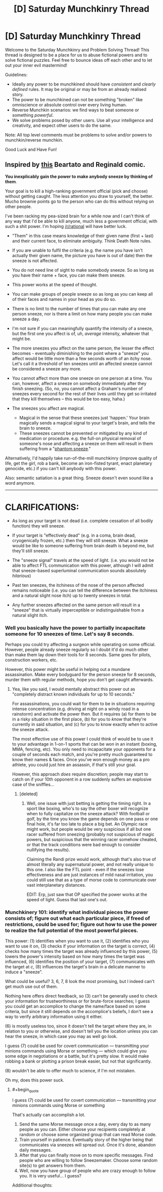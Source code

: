 #+TITLE: [D] Saturday Munchkinry Thread

* [D] Saturday Munchkinry Thread
:PROPERTIES:
:Author: AutoModerator
:Score: 8
:DateUnix: 1502550409.0
:END:
Welcome to the Saturday Munchkinry and Problem Solving Thread! This thread is designed to be a place for us to abuse fictional powers and to solve fictional puzzles. Feel free to bounce ideas off each other and to let out your inner evil mastermind!

Guidelines:

- Ideally any power to be munchkined should have /consistent/ and /clearly defined/ rules. It may be original or may be from an already realised story.
- The power to be munchkined can not be something "broken" like omniscience or absolute control over every living human.
- Reverse Munchkin scenarios: we find ways to beat someone or something /powerful/.
- We solve problems posed by other users. Use all your intelligence and creativity, and expect other users to do the same.

Note: All top level comments must be problems to solve and/or powers to munchkin/reverse munchkin.

Good Luck and Have Fun!


** Inspired by [[http://nedroid.com/comics/2008-12-28-beartato-thinkingofme.gif][this]] Beartato and Reginald comic.

*You inexplicably gain the power to make anybody sneeze by thinking of them*.

Your goal is to kill a high-ranking government official (pick and choose) without getting caught. The less attention you draw to yourself, the better. Mucho brownie points go to the person who can do this without relying on other people.

I've been racking my pea-sized brain for a while now and I can't think of any way that I'd be able to kill anyone, much less a government official, with such a shit power. I'm hoping [[/r/rational]] will have better luck.

- "Them" in this case means knowledge of their given name (first + last) and their current face, to eliminate ambiguity. Think Death Note rules.
- If you are unable to fulfil the criteria (e.g. the name you have isn't actually their given name, the picture you have is out of date) then the sneeze is not affected.
- You do not need line of sight to make somebody sneeze. So as long as you have their name + face, you can make them sneeze.
- This power works at the speed of thought.
- You can make groups of people sneeze so as long as you can keep all of their faces and names in your head as you do so.
- There is no limit to the number of times that you can make any one person sneeze, nor is there a limit on how many people you can make sneeze a day.
- I'm not sure if you can meaningfully quantify the intensity of a sneeze, but the first one you affect is of, uh, /average/ intensity, whatever that might be.
- The more sneezes you affect on the same person, the lesser the effect becomes - eventually diminishing to the point where a "sneeze" you affect would be little more than a few seconds worth of an itchy nose. Let's call it a threshold of ten sneezes until an affected sneeze cannot be considered a sneeze any more.
- You cannot affect more than one sneeze on one person at a time. You can, however, affect a sneeze on somebody immediately after they finish sneezing. (So, no, you cannot affect a Graham's number of sneezes every second for the rest of their lives until they get so irritated that they kill themselves -- this would be too easy, haha.)
- The sneezes you affect are magical.

  - Magical in the sense that these sneezes just 'happen.' Your brain magically sends a magical signal to your target's brain, and tells the brain to sneeze.
  - These sneezes cannot be prevented or mitigated by any kind of medication or procedure. e.g. the full-on physical removal of someone's nose and affecting a sneeze on them will result in them suffering from a "[[https://en.wikipedia.org/wiki/Phantom_pain][phantom sneeze]]."

Alternatively, I'd happily take run-of-the-mill munchkinry (improve quality of life, get the girl, rob a bank, become an iron-fisted tyrant, enact planetary genocide, etc.) if you can't kill anybody with this power.

Also: semantic satiation is a great thing. Sneeze doesn't even sound like a word anymore.

--------------

* CLARIFICATIONS:
  :PROPERTIES:
  :CUSTOM_ID: clarifications
  :END:

- As long as your target is not dead (i.e. complete cessation of all bodily function) they will sneeze.

- If your target is "effectively dead" (e.g. in a coma, brain dead, cryogenically frozen, etc.) then they will still sneeze. What a sneeze would be like to someone suffering from brain death is beyond me, but they'll still sneeze.

- The "sneeze signal" travels at the speed of light. (i.e. you would not be able to affect FTL communication with this power, although I will admit that sneeze-based superluminal communication sounds absolutely /hilarious/)

- Past ten sneezes, the itchiness of the nose of the person affected remains noticeable (i.e. you can tell the difference between the itchiness and a natural slight nose itch) up to twenty sneezes in total.

- Any further sneezes affected on the same person will result in a "sneeze" that is virtually imperceptible or indistinguishable from a natural slight itch.
:PROPERTIES:
:Author: aerocarbon
:Score: 9
:DateUnix: 1502568941.0
:END:

*** Well you basically have the power to partially incapacitate someone for 10 sneezes of time. Let's say 8 seconds.

Perhaps you could try affecting a surgeon while operating on some official. However, people already sneeze regularly so I doubt it'd do much other than make them lay down their tools for 8 seconds. Same goes for pilots, construction workers, etc.

However, this power might be useful in helping out a mundane assassination. Make every bodyguard for the person sneeze for 8 seconds, murder them with regular methods, hope you don't get caught afterwards.
:PROPERTIES:
:Author: GemOfEvan
:Score: 8
:DateUnix: 1502575158.0
:END:

**** Yea, like you said, I would mentally abstract this power out as "completely distract known individuals for up to 10 seconds."

For assassinations, you could wait for them to be in situations requiring intense concentration (e.g. driving at night on a windy road in a rainstorm) and activate the power then. But it requires (a) for them to be in a risky situation in the first place, (b) for you to /know/ that they're currently in said situation, and (c) for you to know exactly /when/ to active the sneeze attack.

The most effective use of this power I could think of would be to use it to your advantage in 1-on-1 sports that can be won in an instant (boxing, MMA, fencing, etc). You only need to incapacitate your opponents for a couple of seconds each match, and you're pretty much guaranteed to know their names & faces. Once you've won enough money as a pro athlete, you could just hire an assassin, if that's still your goal.

However, this approach /does/ require discretion; people may start to catch on if your 10th opponent in a row suddenly suffers an explosive case of the sniffles...
:PROPERTIES:
:Author: tonytwostep
:Score: 1
:DateUnix: 1502611465.0
:END:

***** [deleted]
:PROPERTIES:
:Score: 2
:DateUnix: 1502634514.0
:END:

****** Well, one issue with just betting is getting the timing right. In a sport like boxing, who's to say the other boxer will recognize when to fully capitalize on the sneeze attack? With football or golf, by the time you know the game depends on one pass or one final hole, it's far too late to place a big bet. An Olympic race might work, but people would be very suspicious if all but one racer suffered from sneezing (probably not suspicious of magic powers, but suspicious that the winning racer somehow cheated, or that the track conditions were bad enough to consider nullifying the results).

Claiming the Randi prize would work, although that's also true of almost literally any supernatural power, and not really unique to this one. I also like the FTL point - even if the sneezes lose effectiveness and are just instances of mild nasal irritation, you could still use that as a type of morse code to communicate over vast interplanetary distances.

EDIT: Erp, just saw that OP specified the power works at the speed of light. Guess that last one's out.
:PROPERTIES:
:Author: tonytwostep
:Score: 1
:DateUnix: 1502663867.0
:END:


*** Munchkinery 101: identify what individual pieces the power consists of; figure out what each particular piece, if freed of restrictions, could be used for; figure out how to use the power to realize the full potential of the most powerful pieces.

This power: (1) identifies when you want to use it, (2) identifies who you want to use it on, (3) checks if your information on the target is correct, (4) checks how many times the target was already influenced by this power, (5) lowers the power's intensity based on how many times the target was influenced, (6) identifies the position of your target, (7) communicates with the target at /c/, (8) influences the target's brain in a delicate manner to induce a "sneeze".

What could be useful? 3, 6, 7, 8 look the most promising, but I indeed can't get much use out of them.

Nothing here offers direct feedback, so (3) can't be generally used to check your information for trustworthiness or for brute-force searches; I guess you could get an accomplice to change the name/face based on some criteria, but since it still depends on the accomplice's beliefs, I don't see a way to verify arbitrary information using it either.

(6) is mostly useless too, since it doesn't tell the target where they are, in relation to you or otherwise, and doesn't tell you the location unless you can hear the sneeze, in which case you may as well go look.

I guess (7) could be used for covert communication --- transmitting your minions commands using Morse or something --- which could give you some edge in negotiations or a battle, but it's pretty slow. It would make robbing a bank or plotting a prison break easier, but not that significantly.

(8) wouldn't be able to offer much to science, if I'm not mistaken.

Oh my, does this power suck.
:PROPERTIES:
:Author: Noumero
:Score: 2
:DateUnix: 1502599789.0
:END:

**** #+begin_quote
  I guess (7) could be used for covert communication --- transmitting your minions commands using Morse or something
#+end_quote

That's actually can accomplish a lot.

1. Send the same Morse message once a day, every day to as many people as you can. Either choose your recipients completely at random or choose some organized group that can read Morse code.
2. Train yourself in patience. Eventually story of the higher being that communicates via sneezes will spread out. Once it's done, abandon daily messages.
3. After that you can finally move on to more specific messages. Find people who are willing to follow Sneezemaker. Choose some random site(s) to get answers from them.
4. Well, now you have group of people who are crazy enough to follow you. It is very useful... I guess?

Additional thoughts:

- Find names of high ranking government official's bodyguards. Use your Morse sneezing powers to recruit them for you cause.
- Change aforementioned plan so everything (language, sleep patterns, message contents, choice of people) points to that official. Then, kill someone using your power.
:PROPERTIES:
:Author: RatemirTheRed
:Score: 3
:DateUnix: 1502623562.0
:END:

***** Oops, I didn't consider the wider implications. That's a great idea.

It would be rather useful for bonus challenges as well: once established as a supernatural entity, you would acquire a great deal of influence, not only on your followers but on the other random people as well. You could openly speak your mind through "chosen" people, pushing for spending resources towards the fields you consider beneficial, and threaten politicians in secret --- the possibilities for psychological warfare here are /endless/, if you're willing to abuse people's religious beliefs and order assassinations. Once you have followers or blackmailees in high-ranking government or military positions, you could start playing up the "omniscient" card, and people's irrationality would do the rest of the work on its own.

Robbing banks, starting riots and then wars is trivially easy; ordering a nuclear war/enacting an omnicide would be trickier, but if you manage to convince your government that your existence is an enemy action, or a foreign government that you're going to expand to them if they don't take drastic actions, that's doable as well. It's probably entirely possible to take over the world in a century with this. (Getting the girl is left as an exercise to the reader.)

Damn, there's a potential for a great story here.
:PROPERTIES:
:Author: Noumero
:Score: 2
:DateUnix: 1502628227.0
:END:


***** You two are forgetting the 10 sneeze maximum, morse code isn't going to work unless your messages are really short.

It's better to use the time between sneezes as your message or the time of day you send a sneeze, though you would need some practice to get timings right. Even then, you're really limited to 10 messages per person.
:PROPERTIES:
:Author: ShiranaiWakaranai
:Score: 1
:DateUnix: 1502626273.0
:END:

****** There's no hard limit on /communication/, only on /sneezes proper/. After the tenth one, it diminishes to "a few seconds of an itchy nose", not to "no effect". That still could be used to convey messages, even if less reliably.
:PROPERTIES:
:Author: Noumero
:Score: 2
:DateUnix: 1502626932.0
:END:

******* #+begin_quote
  The more sneezes you affect on the same person, the lesser the effect becomes - eventually diminishing to the point where a "sneeze" you affect would be little more than a few seconds worth of an itchy nose. Let's call it a threshold of ten sneezes until an affected sneeze cannot be considered a sneeze any more.
#+end_quote

I guess we need to clarify this point. How itchy is the nose? Is it noticeable enough to be usable for communication? This would need it to be really itchy, otherwise your messages would be frequently jumbled up by natural slight nose itches.

But if it is that itchy, then the sneeze note can be used to kill: just make someone's nose itchy over and over again, which would prevent them from ever getting sleep until they die.

(Granted, you may have to also stay awake to keep making your target "sneeze", but it's certainly doable if you are healthier than your target.)
:PROPERTIES:
:Author: ShiranaiWakaranai
:Score: 2
:DateUnix: 1502627756.0
:END:

******** #+begin_quote
  How itchy is the nose?
#+end_quote

I'll admit that I spent the longest time thinking about this question because I have no clue how to answer this.

I don't really know if it's possible to quantify "itchiness" outside of completely arbitrary labels like 'really' or 'not at all.'

I'd say that the itchiness would be comparable to that feeling your nose gets when you /think/ you've got a colossal, world-shattering sneeze lined up and it just dissipates for no apparent reason. Hopefully you've experienced this feeling before, otherwise it'd be hard to imagine.

Let's slap an arbitrary label on this and say that the eleventh 'sneeze' affected would turn into a "very itchy nose." (In comparison, the tenth sneeze would be a tiny and involuntary snuffle, hardly enough to be considered a sneeze on its own.)

Further sneezes affected, however, would have this feeling diminish further and further. For example, the twelfth sneeze would be just a "regular" itchy, and the thirteenth sneeze would be a "kind of" itchy.

#+begin_quote
  Is it noticeable enough to be usable for communication?
#+end_quote

Up to a certain point, yes. If you want a hard number, let's say that the itchiness is noticeable up to twenty total sneezes. Any sneezes affected after that still have an effect, per se, but at this point the itchiness will have diminished so much that they would either be completely indistinguishable from natural slight nose itches or virtually imperceptible.

--------------

You can simplify this to:

- Past ten sneezes, the itchiness of the nose of the person affected remains noticeable (i.e. you can tell the difference between the itchiness and a natural slight nose itch) up to twenty sneezes in total.

- Any further sneezes affected on the same person will result in a "sneeze" that is virtually imperceptible or indistinguishable from a natural slight itch.

I've edited the OP to clarify. Thanks for the question!
:PROPERTIES:
:Author: aerocarbon
:Score: 3
:DateUnix: 1502655969.0
:END:


******** I think there are ways to make your nose less itchy on average; they could be used by long-term accomplices/minions, possibly going as far as cutting the nose off. I'm not sure if there is actually such a thing as a natural "phantom sneeze", but if no, then noseless people would be able to clearly receive any number of messages.

It makes establishing contact much trickier, granted, but not impossible, especially if you start off by creating a meme about the Sneeze God using non-magical means or something.
:PROPERTIES:
:Author: Noumero
:Score: 1
:DateUnix: 1502628634.0
:END:


****** Go to the Department of Labor media lockup. You can get the monthly job report before the markets do.

Then you only need to transmit a short message and have an easy way to make money off it. [[https://en.wikipedia.org/wiki/Media_lock-up]]
:PROPERTIES:
:Author: Kinoite
:Score: 2
:DateUnix: 1502654590.0
:END:


***** #+begin_quote
  the higher being that communicates via sneezes
#+end_quote

Sneezus of Nose-aruth.
:PROPERTIES:
:Author: Nulono
:Score: 1
:DateUnix: 1508199420.0
:END:


**** (3) Could be used on people with amnesia, help them remember their names by thinking of their face and brute forcing names until they sneeze. Could also be used to confirm the identity of someone in disguise.
:PROPERTIES:
:Author: ShiranaiWakaranai
:Score: 4
:DateUnix: 1502626955.0
:END:

***** Those are great points. I like them both, and they should definitely be possible.

My only problem with the amnesia one is that it requires a first /and/ last name for a sneeze to go through. While it would be /possible,/ yes, I honestly don't think I'd have the patience to go through every permutation of every first and last name just to jog an amnesiac's memory.
:PROPERTIES:
:Author: aerocarbon
:Score: 1
:DateUnix: 1502654625.0
:END:

****** You would need additional clues to narrow it down to a smaller search space, but there are often many. If the person is male, you wouldn't guess female names. If the person is Caucasian, you wouldn't guess Chinese names. If the amnesiac is currently at some location X, it would be reasonable to guess that they came from somewhere near X, and you could then get a list of missing people from these nearby places and go through the list.

There are all kinds of other clues as well. The accent that the amnesiac speaks with can be used to guess where they were raised, which would usually correlate to a certain set of names. The clothes they were found with can be used to guess wealth level, which has its own correlation with names. The age of the amnesiac can also be used to narrow the search space, since different sets of names trend in different years. The various physical features that the amnesiac has can also be used to guess their occupation, which again narrows the list since you can now ask nearby locations for lists of missing people with certain occupations.
:PROPERTIES:
:Author: ShiranaiWakaranai
:Score: 3
:DateUnix: 1502657612.0
:END:


*** Turn sneezes into dog whistles.

Attend press conferences and speeches for a few months and make politicians sneeze at random intervals.

Then, go and write a code book explaining that, when a politician sneezes after word 'X' they're saying 'Y'

Since you're writing the book retroactively, you can make it sound like politicians were talking about future events.

Next, go to a journalist, give them the code book (+throw an encrypted copy on a torrent somewhere). As proof, make a prediction that politician will sneeze 3 times after the first question in their next press conference.

You'll look like a loon, right up until your prediction comes true.

And politicians sneezes really do spell out a coherent discussion about a plan to complete (whatever conspiracy you invented) in the next several months.

News story breaks. Your torrent confirms that you predicted everything in advance. Politicians of choice are discredited, and you've "proven" that a conspiracy exists.
:PROPERTIES:
:Author: Kinoite
:Score: 3
:DateUnix: 1502652843.0
:END:


*** #+begin_quote
  Your goal is to kill a high-ranking government official (pick and choose) without getting caught. The less attention you draw to yourself, the better. Mucho brownie points go to the person who can do this without relying on other people.
#+end_quote

...pick one of Robert Mugabe's subordinates as the target. (Or anyone who's not /quite/ the big shot under a ruthless leader who wants to stay in power). Send Mugabe (or the ruthless leader, if a different ruthless leader is chosen) a series of anonymous emails describing a conspiracy to unseat him. Phrase it in such a way that sneezes in public speeches at certain points are being used by the conspirators to hide their communication. Also phrase it in such a way that the desired target for death is an important figure in said conspiracy.

Use the sneeze power to provide apparent corroboration of the insane conspiracy theory.

Wait for Mugabe's paranoia to make him snap (snap further?).
:PROPERTIES:
:Author: CCC_037
:Score: 3
:DateUnix: 1502798704.0
:END:


*** I imagine it would be pretty hard to sleep if you were constantly sneezing. With the fact that being a politicians is already pretty stressful, having nearly zero sleep might cause them to get some nasty health complications. It might be difficult to properly offset your sleep schedule and theirs though.
:PROPERTIES:
:Author: GaBeRockKing
:Score: 3
:DateUnix: 1502584393.0
:END:

**** The power only works 10 times before becoming ineffective.
:PROPERTIES:
:Author: 696e6372656469626c65
:Score: 4
:DateUnix: 1502585758.0
:END:

***** whoops, missed that.
:PROPERTIES:
:Author: GaBeRockKing
:Score: 2
:DateUnix: 1502589792.0
:END:


*** Huh. A sneeze note.

You might be able to kill with a single well-timed sneeze just by making someone sneeze while they are eating. Or swimming.

#+begin_quote
  These sneezes cannot be prevented or mitigated by any kind of medication or procedure. e.g. the full-on physical removal of someone's nose and affecting a sneeze on them will result in them suffering from a "phantom sneeze."
#+end_quote

What if you make someone sneeze while they are in a coma, does that wake them up? What about full-body paralysis? Brain death? Diseases that weaken the muscles needed for sneezing? Would your sneeze note cure them in order to make them sneeze?
:PROPERTIES:
:Author: ShiranaiWakaranai
:Score: 2
:DateUnix: 1502598320.0
:END:

**** I don't think it could be used to cure or force a physiologically-impossible reaction out of someone; they would just experience a phantom sneeze, all the same.
:PROPERTIES:
:Author: Noumero
:Score: 1
:DateUnix: 1502600351.0
:END:

***** But if you are in a coma or brain dead, or cryogenically frozen, how would you "experience" anything?
:PROPERTIES:
:Author: ShiranaiWakaranai
:Score: 1
:DateUnix: 1502602676.0
:END:

****** I assume the power won't work in this case; it's actually an apparent oversight on [[/u/aerocarbon][u/aerocarbon]]'s side, not clarifying how it would work in relation to dead and effectively dead people. Unless... Uh-oh. "Cannot be prevented or mitigated by any kind of procedure"? So it can't even be prevented by /killing/ the target?

... Holy hell, that's brilliant. You could teach an accomplice Morse code, then kill yourself. If the accomplice doesn't start sneezing, the world knows there's no afterlife; if there is, you transmit info on it to the still-living using sneezes.

That's the most useful way of utilizing this power that I could think of.
:PROPERTIES:
:Author: Noumero
:Score: 4
:DateUnix: 1502605482.0
:END:

******* Ha, this put a smile on my face. Post-mortem communication via sneeze-o-kinesis. According to what the rules say, that /should/ work. Brownie points for taking the sneeze note in such a creative direction!

#+begin_quote
  how it would work in relation to dead and effectively dead people
#+end_quote

I googled it and apparently [[http://www.answers.com/Q/Do_people_sneeze_if_they_are_dead][dead people /can't/ sneeze]]. What a world. (forgive the poor source, but it's difficult to find academic discussion on "can dead people sneeze?") So with regards to affecting the power on someone dead, it simply wouldn't happen.

For someone effectively dead (brain dead, in a coma, cryostasis, what have you) I'd direct you to [[https://www.quora.com/Why-doesnt-a-person-sneeze-when-in-a-coma][this]] Quora question (again, forgive the poor source but there isn't exactly a lot of literature on this topic.)

Quora tells me that you wouldn't be able to sneeze while in a coma (I think? The other answer seems to conflict, but I'll go with the one that makes more sense to me) ... but the rules /do/ say that the sneeze can't be prevented or mitigated by any sort of medication or procedure, so I suppose that the sneeze would still happen, regardless of the target's current physiological state.

It's sneezeforce. I ain't gotta explain shit.

--------------

You then can simplify this to:

- As long as your target is not dead (i.e. complete cessation of all bodily function) they will sneeze.

- If your target is "effectively dead" (e.g. in a coma, brain dead, cryogenically frozen, etc.) then they will still sneeze. What a sneeze would be like to someone suffering from brain death is beyond me, but they'll still sneeze.

I've edited OP with the clarification. Thanks for the answer!
:PROPERTIES:
:Author: aerocarbon
:Score: 3
:DateUnix: 1502653590.0
:END:


*** If I activate the power on someone, do they sneeze immediately, regardless of distance from me?

In other words, can I use this for [[https://en.wikipedia.org/wiki/Superluminal_communication][faster-than-light communication]]? This may or may not allow you to cause a time paradox, which may or may not destroy the entire universe and thus kill everyone, including whoever you wanted to kill.
:PROPERTIES:
:Author: ShiranaiWakaranai
:Score: 2
:DateUnix: 1502627084.0
:END:

**** Hm. I am honestly not sure, and I have no idea how to answer this question. I don't believe I specified a speed for the "sneeze signal" to travel at.

'Speed of thought' referred to your ability to use the power being limited to how fast you could possibly think of name + face pairs.

I suppose the answer would be completely arbitrary, then. Let's err on the side of reality (insofar as sneeze-o-kinesis could be considered 'real' anyways) and say that the "sneeze signal" travels at /c/.

I've edited the OP to clarify, thanks for the answer!
:PROPERTIES:
:Author: aerocarbon
:Score: 1
:DateUnix: 1502654178.0
:END:


*** I know this is kind of late but I can't believe no one has already brought up the way sneezing already kills people: spreading diseases. Go about strategically spreading a sneeze-transmissible deadly disease into the population by having people infected with e.g. SARS sneeze on someone who sneezes on someone etc. eventually leading to a government official who is particularly old and has a weak immune system. Maybe Queen Elizabeth would be a good target? You'd have to do a lot of facebook stalking to find the right path of connected people to reach someone though, which risks discovery. Alternatively just make a few infected people sneeze enough that the disease spreads and causes a pandemic and kills someone important in the government along with a few thousand other people.
:PROPERTIES:
:Author: SignoreGalilei
:Score: 2
:DateUnix: 1502947018.0
:END:


** Suppose a homeless poor person got the power of cleaning and repairing things. It works within 2 metres of the person, it cannot repair things that have more than 1/4 of the parts missing (unless they have extras or materials out of which extras could be made). Cleaning and repairing is intuitive - you do not need to know how to repair a thing to repair it, and also you need to consider yourself to be repairing or cleaning something while you do it, because if you think you're breaking the object or dirtying it or making it worse in general, the power won't do anything. Cleaning can vanish bits of anything that is "dirt" or "dust" or "trash" in the same intuitive way and as mentioned repairing can fill in up to a quarter of missing parts of an object, by volume or mass whichever is biggest.

How might they exploit that to 1) get themselves a better life 2) improve the world?

Edit: if a part of an object is a different material than the rest of an object (ex: screws in a device, gemstone eyes, etc) the power can only try to 'summon back' the eyes or screw, not generate a new one. Also, yes, this is defining "objects" to be things that are commonly considered single objects instead of random stuff taped together.
:PROPERTIES:
:Author: mothdatelightwave
:Score: 3
:DateUnix: 1502630846.0
:END:

*** How quickly does he do it, and what counts as an object that can be repaired? Build an idol with gemstone eyes. Flick out the gemstone, repair, repeat.

By teaming up with scientists, you can conjure fabled experimental materials! For example, have them build a container for antimatter (a constant negative static charge around a sphere of vacuum should keep antiprotons in its middle, as a first idea), construct an object around it that's four times as heavy in total, and insert a single elementary particle of antimatter into the container, for that's the scale we can currently synthesize. Remove the container, repair, remove the container, combine the two container's contents, insert the container, repeat. Free energy, light rocket fuel, easy doomsday device.

Other things to conjure: Supercomputers, people (designate five parts of the body, chop each off with repairing after each chop, repair the 5 parts into a whole), and everything consumable from food to ammunition for self-sufficiency.
:PROPERTIES:
:Author: Gurkenglas
:Score: 7
:DateUnix: 1502633452.0
:END:

**** Okay, but that's goal number 2, how about accomplishing goal 1, which is quite required for those other g2 steps?
:PROPERTIES:
:Author: mothdatelightwave
:Score: 1
:DateUnix: 1502633764.0
:END:

***** 1. Clean up and repair your clothes.

2. Approach a professor.

3. Display your power.

4. Science!
:PROPERTIES:
:Author: GemOfEvan
:Score: 7
:DateUnix: 1502646602.0
:END:


***** Goal 1 is actually really easy. People throw away broken things all the time, including expensive things like TVs and computers. If you can fix them back into perfect condition, you can sell them for money.

In some cities, its even easier since all the trash is collected and dumped in one area. For normal people, it's nothing but a dump, but with this repair ability, every trash dump is now an ore mine.
:PROPERTIES:
:Author: ShiranaiWakaranai
:Score: 3
:DateUnix: 1502656227.0
:END:


**** Just static electric fields are insufficient to contain charged particles, as [[https://en.wikipedia.org/wiki/Poisson%27s_equation][Poisson's equation]] doesn't allow for any local minima, which you need in order to make a static trap. You can however, use a combination of magnetic fields to confine the particle in two dimensions, with an electric field to confine the particle in the third. These exist, and are known as [[https://en.wikipedia.org/wiki/Penning_trap][Penning traps]].

The rocket fuel idea is rather nice, since it lets you get away from the [[https://en.wikipedia.org/wiki/Tsiolkovsky_rocket_equation][Rocket Equation]], allowing for much, much easier space exploration.
:PROPERTIES:
:Author: MereInterest
:Score: 1
:DateUnix: 1502763678.0
:END:


*** This is terribly broken, you can summon an infinite amount of anything by:

1) Build a compound object by taping/gluing together four/five objects.

2) Break it by removing one object.

3) Repair it using the power.

4) Repeat

Even if we disallow this by defining "objects" to be things that are commonly considered single objects instead of four supercomputers taped together, you can still summon an infinite amount of raw materials by making something like a chair made of X material and then repeatedly breaking off chunks of it.

Rather than point out the ways this could be used to benefit yourself and humanity by reducing shortages of literally everything, I would suggest you alter the power such that "repairing" an object only rearranges existing material into a "fixed" shape, not creating new stuff. Either by having a supply of extra material at hand, or by reorganizing the existing material effectively making it thinner to compensate.
:PROPERTIES:
:Author: zarraha
:Score: 3
:DateUnix: 1502661662.0
:END:


*** (1): Put up a sign that says "sTuf FixeD cHeep". Wait for someone to produce some stuff to get fixed. Repair it, get paid. Rinse and repeat (and /especially/ repeat once word-of-mouth really gets going)

(2): Once you have enough, get a better sign and a more visible location.

(3): Before long, it should be possible to rent a small shop and get an actually professional sign. (At this point, drop the word "cheap" and just say "Repairs"). Maintain relations with previous clients, of course.

(Note that this all assumes that 'things' only refers to non-living things. If 'things' includes people, then get a job in a hospital and work up from there.)
:PROPERTIES:
:Author: CCC_037
:Score: 1
:DateUnix: 1502799049.0
:END:


** My uncle is starting a new D&D campaign and in his world there are no explosions. Like literally if anything would explode instead it either fails to ignite or burns slowly instead. The only exception is certain magical spells which can channel explosions.

Anyone know how badly that would break physics or if anything is exploitable as a result of that?

Edit: I talked to him some more and he explained the mechanic by which this takes place. Any time something would explode, the energy generated by that explosion is siphoned off by an unknown powerful god-like being. That same being supplies all of the energy to power all magic and mana in the world.
:PROPERTIES:
:Author: FordEngineerman
:Score: 2
:DateUnix: 1502584558.0
:END:

*** Depending on your definition of explosion, you could get around a few engineering hurdles. Most bombs would turn into directed energy weapons instead.

Imagine a nuke in this world. Obviously, if we detonated it, there would be no explosion. But what if we opened a small hole on it? All that energy is being forced out that hole at a rate proportional to its size. Now you've got a safe-ish radiation/heat gun powered by a nuke.

I'm not all that well versed in D&D spells, but my first idea is to polymorph a fire elemental into an ant and put said ant into a metal box with a hole on one end. When the polymorph ends, the elemental is now inside the tiny box (which cannot be exploded out of) with the fire being forced out the hole.
:PROPERTIES:
:Author: GemOfEvan
:Score: 7
:DateUnix: 1502592777.0
:END:

**** So he explained further that the energy that would create explosions gets siphoned off. So it wouldn't be able to be redirected as a beam or such. I like the out of the box thinking though and I might try it if I can side-step some of the rules.
:PROPERTIES:
:Author: FordEngineerman
:Score: 1
:DateUnix: 1502739967.0
:END:


*** #+begin_quote
  in his world there are no explosions.
#+end_quote

/Looks at the giant exploding ball in the sky./

In the wise words of [[https://what-if.xkcd.com/49/][xkcd]]: "It's the Sun. We need the Sun."
:PROPERTIES:
:Author: ShiranaiWakaranai
:Score: 7
:DateUnix: 1502589109.0
:END:


*** You're looking for [[http://lesswrong.com/lw/hq/universal_fire/][Universal Fire]], but keep in mind that complaining that it makes no real-world sense should not accomplish any of your goals.
:PROPERTIES:
:Author: Gurkenglas
:Score: 4
:DateUnix: 1502584750.0
:END:


*** Basically, combusion has a rate cap? How fast can you burn things before it counts as an explosion?

On the other hand, do non-combusion events, like geysers, volcanos, etc. count as explosions?
:PROPERTIES:
:Score: 3
:DateUnix: 1502589319.0
:END:

**** Yeah that's kind of how he explained it when I asked. Non-combustion events would still count. I think geysers and volcanoes would just seep out instead of exploding out.
:PROPERTIES:
:Author: FordEngineerman
:Score: 2
:DateUnix: 1502739492.0
:END:

***** Well, congratulations. If you can find a way to stuff energy into a space faster than the maximum rate cap, you can store infinite energy in very little space and create a battery that lasts an arbitrary amount of time. If the thing about "no explosions" is true, you can do that with something as simple as a pump and a glass bottle, or a windup spring and ratchet. Or a steam boiler... This a world where steampunk is viable, is what I'm saying. You can store as much high pressure steam as you want, and ruptures, boiling dry, whatever, will never cause them to explode. Gently crack, maybe. But that's much easier to fix.

On the other hand, maybe doing that just results in the relevant mass/energy just... Vanishing.

In which case, less useful, but you can still use it. You can easily dispose of anything you can put under pressure, just by jamming enough of it into a small enough space that it starts to disappear.

That breaks geology, though, because you lose a lot of planet very quickly if mass above a certain pressure limit starts disappearing until it's no longer pressurized.

Wait, do bows and crossbows not work here? Because they involve very quickly releasing a lot of pent-up energy.
:PROPERTIES:
:Score: 2
:DateUnix: 1502747404.0
:END:

****** Good questions. I'll have to ask in session 0.
:PROPERTIES:
:Author: FordEngineerman
:Score: 2
:DateUnix: 1502747896.0
:END:


** Problem: Escape from a black hole prison where the total mass of the black hole with a spherical volume is concentrated in the shell such that the interior is flat spacetime according to the shell theorem.
:PROPERTIES:
:Author: Kuratius
:Score: 2
:DateUnix: 1502719031.0
:END:

*** Erm... you... can't?

They are called Black holes for a reason, nothing escapes, not even light. Unless you have some kind of teleporting ability or black hole destroying ability, you are stuck.
:PROPERTIES:
:Author: ShiranaiWakaranai
:Score: 3
:DateUnix: 1502750595.0
:END:


*** Step one: Break known physics...
:PROPERTIES:
:Author: CCC_037
:Score: 3
:DateUnix: 1502799319.0
:END:

**** This is mostly a thought experiment, so I'd accept answers involving purely theoretical concepts like exotic matter. It's entirely possible that the structure I proposed cannot exist in a stable form at all for longer than it takes the shell to collapse inwards, but if it could (maybe through having it consist of charged particles) you'd have a chunk of space time that is effectively separated from everything around it by an infinite distance (from the pov of light trying to pass between) and yet I think there's a chance to access it if we permit wormhole formation to change the geometry of the underlying space time. So you'd have a structure with exactly one exit controlled by ONLY you.

The one thing I am completely uncertain about is how time would pass there. The space time is completely flat, but any space time is flat locally except for a singularity, so it's possible that you'd still have extreme time dilation, making it a time prison as well.
:PROPERTIES:
:Author: Kuratius
:Score: 2
:DateUnix: 1502805320.0
:END:

***** That's reasonable; however, as I do not know enough of cutting-edge theoretical physics to produce an even plausibly wrong answer to that question, I don't really think I can produce any sort of escape plan.

Unless you're immortal and can wait for the shell to burn itself out with Hawking radiation, I guess.

#+begin_quote
  you'd have a chunk of space time that is effectively separated from everything around it by an infinite distance (from the pov of light trying to pass between)
#+end_quote

Point of order; light can go /into/ a black hole just fine. It just can't get /out/ again.

#+begin_quote
  but any space time is flat locally except for a singularity
#+end_quote

Point of order, again - in a gravitational reference frame, spacetime /curves/. Such spacetime can only be considered 'completely flat' in the limiting case of a single point (though it can of course be considered approximately flat for most purposes over a very small area).
:PROPERTIES:
:Author: CCC_037
:Score: 1
:DateUnix: 1502816854.0
:END:

****** Imagine a photon bouncing clock just outside the event horizon. A distant observer still has to measure the same speed of light, but he also has to observe time dilation. Therefore for everything to be consistent, the distant observer must perceive the photon as covering a greater distance.
:PROPERTIES:
:Author: Kuratius
:Score: 2
:DateUnix: 1502818673.0
:END:

******* ...no, the distant observer observes time slowing down just outside the event horizon.
:PROPERTIES:
:Author: CCC_037
:Score: 1
:DateUnix: 1502819846.0
:END:

******** Um... what? Are you saying that time slowing down and time dilation are different?
:PROPERTIES:
:Author: Kuratius
:Score: 2
:DateUnix: 1502820462.0
:END:

********* No, time slowing down is exactly what time dilation is. I'm saying it is /different/ to a massive increase in distance, though.
:PROPERTIES:
:Author: CCC_037
:Score: 1
:DateUnix: 1502820827.0
:END:

********** For a distant observer, that is the only interpretation that preserves the speed of light, isn't it?
:PROPERTIES:
:Author: Kuratius
:Score: 2
:DateUnix: 1502820894.0
:END:

*********** ...could you perhaps walk me through the reasoning on that statement?
:PROPERTIES:
:Author: CCC_037
:Score: 1
:DateUnix: 1502821431.0
:END:

************ Velocity is distance over time. A photon clock makes a photon cover a certain distance (for example bouncing between two plates 1 m apart). To count the passage of time, the photon clock counts the amount of bounces.

If the clock closes in on a black hole, time slows down according to a distant observer; he sees the clock as ticking slower. Therefore it takes the photon a longer time between bounces (again, for the distant observer. An observer at the same position as the clock doesn't notice anything different).

Since the speed of light must be constant in all frames, the distant observer must conclude that since the time between bounces has increased, the photon must have been covering a greater distance to require that much time. Therefore coming to the conclusion that the clock was "stretched" and the photon has covered a greater distance.

If this wasn't the case, and we still measured a slowed down bounce rate, we would measure a different speed of light.
:PROPERTIES:
:Author: Kuratius
:Score: 2
:DateUnix: 1502821851.0
:END:

************* Hmmmm... I'm more comfortable in special than general relativity. I do know that, given the case of a photon clock in special relativity, there's a longer time in the bounces but the clock is not stretched.

Consider a vertical clock, with the photon bouncing straight up and down. Now, consider the same clock, but moving to the right (i.e. at right angles to the direction of photon movement, so that the length of the clock is not compressed)

Then the observer moving with the clock sees the light moving straight up and down. But you see the light moving in a zigzag, like so:

#+begin_example
     /\/\/\/\/\/\/\/\/\/\/\/\/\/\/\/\
#+end_example

So that, while the height of the clock is unchanged, the light nonetheless takes a longer path between ticks.

Now, if I /accelerate/ the clock, that should be similar, except the zigzag gets wider as I go.

...apparently gravity is equivalent to acceleration. I'm not quite sure how that translates in this case, though.
:PROPERTIES:
:Author: CCC_037
:Score: 1
:DateUnix: 1502822509.0
:END:

************** It still remains true that the photon covers a greater distance in your example, which is what I originally stated.
:PROPERTIES:
:Author: Kuratius
:Score: 2
:DateUnix: 1502822775.0
:END:

*************** The /photon/ covers a greater distance, but the length of the /photon clock/ is unchanged. Now, gravity is supposed to be equivalent to acceleration, which implies that the length of the photon clock should remain unchanged to the distant observer (as long as it's at right angles to the direction of gravity).

I /think/ this might mean that, to a distant observer, gravity messes with the observed speed of light.
:PROPERTIES:
:Author: CCC_037
:Score: 1
:DateUnix: 1502851498.0
:END:


***** Well, in theory, your black hole could be a [[https://en.wikipedia.org/wiki/Naked_singularity][naked singularity]] or a [[https://en.wikipedia.org/wiki/Wormhole][wormhole]], which you can escape from.
:PROPERTIES:
:Author: ShiranaiWakaranai
:Score: 1
:DateUnix: 1502853750.0
:END:


** If someone is trapped in a time loop, are there any scientific experiments they can do that would benefit from an /exactly/ replicated setup each day, down to the millisecond? I feel like there ought to be useful experiments that might not normally be possible due to chaotic initial conditions, but I can't think of any plausible candidates. (Other than social interaction and other standard trial and error munchkinries, but that's not what I'm talking about.)
:PROPERTIES:
:Author: entropizer
:Score: 1
:DateUnix: 1502670096.0
:END:

*** Well, if you are in a time loop, one of the things you could possibly check is whether determinism is true. I.e., whether fate is real, or whether free will is an illusion.

To do so, you need to check the outcome of a "random" event, exactly replicated each day, down to the exact moment in time. This will not be as easy as it sounds. You cannot, for instance, simply flip a coin or roll a dice, since it's pretty much impossible for you to give the coin or dice exactly the same amount and direction of force as you do each day.

You cannot, for instance, ask a non-looping accomplice to flip the coin or roll the dice, since the way you ask them could have microscopic differences that ultimately affect the amount and direction of force applied to the coin/dice.

The biggest problem here with exactly replicating the experimental setup is the fact that you are not replicated exactly at the start of each loop. You keep your memories, so your behavior will have microscopic differences. Differences that may perpetuate and snowball away from you at the speed of light, in a butterfly effect that influences all random events in a light cone around you starting from the beginning of each loop.

So what you need to do is to actually go around, searching for random events that occur outside your light cone, but within the loop itself. If determinism is true, such random events would always have the same outcome, since their setups would be replicated exactly to perfection. For example, if at the start of each loop, someone extremely far away from you rolls a dice, that dice should always land on the same face, if determinism is true. So if you see any random event outside your light cone that has a different outcome, you would know that determinism is false. (Or that there's another looper.)

Ultimately, whether determinism is true is not very important, but it still seems worth checking, especially since a time loop is quite literally the only chance you will get to check.
:PROPERTIES:
:Author: ShiranaiWakaranai
:Score: 5
:DateUnix: 1502679064.0
:END:

**** Moreover, if determinism is true, this is the only such useful experiment.

If not, then the advantages of the time loop for such an experiment are lessened.
:PROPERTIES:
:Author: GemOfEvan
:Score: 1
:DateUnix: 1502680689.0
:END:


**** So... if there happens to be a lottery draw that day, all I have to do is see whether or not the same numbers come up?

Or should I check whether the same horses win in a few dozen horse races in other countries?
:PROPERTIES:
:Author: CCC_037
:Score: 1
:DateUnix: 1502799571.0
:END:

***** It's not that simple, unfortunately. Checking horse races and lotteries alone would only be weak evidence for or against Determinism, since those events would almost certainly be within your [[https://en.wikipedia.org/wiki/Light_cone][light cone]].

To ensure that your actions truly have no effect on the random event, the random event must occur outside your light cone. What this means is that the event must occur either really early in the time loop (within less than a second of the loop start), or really far away (not on Earth).

The easiest way I can think of to perform this experiment is to look at the sun (with tools of course). Light takes 8 minutes to reach the Earth from the Sun, and vice versa. That means that for the first 8 minutes of the time loop, any light from the Sun was already emitted before the time loop began, and should be exactly the same. But for the next 8 minutes, any light from the Sun has absolutely not been affected by your actions here on Earth, and is emitted after the start of the time loop. So look for any kind of random event on the Sun, like a solar flare or a sunspot. If determinism is true, then those random events must always occur in the exact same pattern in those 8 minutes. So if you see any difference, you disprove determinism.

(Proving determinism is harder, since you must also prove that the random events you observe are truly random, and not determined by events before the time loop.)
:PROPERTIES:
:Author: ShiranaiWakaranai
:Score: 2
:DateUnix: 1502825459.0
:END:

****** Hmmm. That means you have to be awake at the start of the time loop. A time loop in which it is (say) Friday every time you wake up is not useful, as the loop start may be an hour or more before you awaken, and you may not know how long.
:PROPERTIES:
:Author: CCC_037
:Score: 1
:DateUnix: 1502851150.0
:END:

******* #+begin_quote
  Hmmm. That means you have to be awake at the start of the time loop.
#+end_quote

You could ask someone instead of doing it yourself. Even if there are no other loopers, there are already plenty of non-looping people who watch the sun for sunspots, for some reason. Track them down, and ask for their data.

You will need to figure out when the time loop actually begins though.
:PROPERTIES:
:Author: ShiranaiWakaranai
:Score: 2
:DateUnix: 1502853362.0
:END:

******** Hmmmm.

I'll only need to know when the time loop actually begins if I find that the data differs between loops in some way.

There's another factor to consider. There are two sorts of randomness; there is true randomness, which may or may not exist, and there is what I will refer to as computational randomness.

To illustrate the difference, let us assume that Bob is busy tossing a coin as the time loop begins. In fact, the time loop starts with Bob's coin in mid-air, spinning. The coin bounces off Bob's beermug, spins across the bar counter on its side, ricochets off a bowl of peanuts, rolls off the bar, bounces on the floor a few times, and eventually lands up Heads. Now, an observer at the instant of the start of the time loop (without any information from previous loops) cannot predict which side up the coin will land. But this is not because it's in principle unknowable. In principle, with perfect knowledge of the momentum and kinetic energy of the coin (including the rotation thereof), the exact shape and size of every obstacle, Newtonian mechanics, and a lot of paper to do the calculations on, the result of Bob's coinflip /should/ be predictable, in theory. Practically, it's not, because a lot of those factors are - practically - impossible to measure. So, Bob's coinflip is computationally random - that is to say, I can't predict it because I cannot find the data required to state with any certainty which way up it will land without abusing the time loop - but it's not /truly/ random.

Radioactive decay, on the other hand, and to the best of my knowledge, really /is/ random. Sunspots... I don't know, but I suspect that the internal mechanisms that cause sunspots are set in motion well before the actual sunspot itself appears (much as Bob's coin, flying through the air at the start of the loop already has, encoded in its position-momentum-energy data and the positions of all the obstacles it hits, the result of 'heads').
:PROPERTIES:
:Author: CCC_037
:Score: 2
:DateUnix: 1502879661.0
:END:

